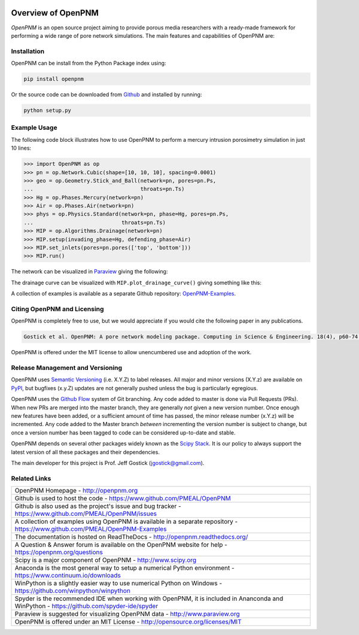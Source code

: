 .. image:: https://badge.fury.io/py/openpnm.svg
   :target: https://pypi.python.org/pypi/openpnm

.. image:: https://travis-ci.org/PMEAL/OpenPNM.svg?branch=master
   :target: https://travis-ci.org/PMEAL/OpenPNM

.. image:: https://codecov.io/gh/PMEAL/OpenPNM/branch/master/graph/badge.svg
   :target: https://codecov.io/gh/PMEAL/OpenPNM

.. image:: https://readthedocs.org/projects/openpnm/badge/?version=latest
   :target: http://openpnm.readthedocs.org/

.. image:: https://img.shields.io/badge/Need%20help%3F-Visit%20Q&A%20Site-blue.svg?style=social
   :target: http://openpnm.org/questions/

###############################################################################
Overview of OpenPNM
###############################################################################

*OpenPNM* is an open source project aiming to provide porous media researchers with a ready-made framework for performing a wide range of pore network simulations.  The main features and capabilities of OpenPNM are:

.. list-table::

    * Defines a universal means of representing any network topology based on a sparse representation of the adjacency matrix

      - Includes network generators for creating cubic or random networks with arbitrary connectivity

.. list-table::

    * Provides a set of tools for querying, inspecting, and manipulating topology

      - Including finding neighboring pores, labeling specific locations, adding or removing pores and throats, joining networks, subdividing and merging pores to create multiscale models, and much more


.. list-table::

    * Stores pore and throat property data in vectorized format

      - Allows for fast calculations even on large networks

      - Supports the familiar and advanced array access features such as direct indexing, slicing, Boolean masking, etc.

.. list-table::

    * A sophisticated mechanism for calculating the pore-scale properties that define the geometrical (i.e. pore radius), thermophysical (i.e. viscosity), and physics (i.e. hydraulic conductance) properties of the simulation

      - The interdependence of some properties on other properties is naturally included so values can be regenerated when changes occur (i.e. viscosity can be updated when temperature changed)

      - This mechanism was designed to allow users to easily create new customized pore-scale models suitable for their specific domain

      - A wide assortment of pore-scale transport parameter, pore size calculations, and thermophysical property models are included

.. list-table::

    * A suite of algorithms for performing network simulations

      - Including invasion percolation, capillary drainage, mass diffusion, permeability and so on.

    * Supports saving, loading, importing and exporting data in numerous formats

      -  Allows importing networks generated or extracted by other code, as well as exporting data for post-processing and visualization

      - Saving and loading of simulations allows for batch processing of simulations to be analyzed at a later point

===============================================================================
Installation
===============================================================================

OpenPNM can be install from the Python Package index using:

.. code-block::

   pip install openpnm

Or the source code can be downloaded from `Github <https://github.com/pmeal/OpenPNM/>`_ and installed by running:

.. code-block::

   python setup.py

===============================================================================
Example Usage
===============================================================================

The following code block illustrates how to use OpenPNM to perform a mercury intrusion porosimetry simulation in just 10 lines:

.. code-block:: python

    >>> import OpenPNM as op
    >>> pn = op.Network.Cubic(shape=[10, 10, 10], spacing=0.0001)
    >>> geo = op.Geometry.Stick_and_Ball(network=pn, pores=pn.Ps,
    ...                                  throats=pn.Ts)
    >>> Hg = op.Phases.Mercury(network=pn)
    >>> Air = op.Phases.Air(network=pn)
    >>> phys = op.Physics.Standard(network=pn, phase=Hg, pores=pn.Ps,
    ...                            throats=pn.Ts)
    >>> MIP = op.Algorithms.Drainage(network=pn)
    >>> MIP.setup(invading_phase=Hg, defending_phase=Air)
    >>> MIP.set_inlets(pores=pn.pores(['top', 'bottom']))
    >>> MIP.run()

The network can be visualized in `Paraview <http://www.paraview.org>`_ giving the following:

.. image:: http://i.imgur.com/GbUNy0bm.png

The drainage curve can be visualized with ``MIP.plot_drainage_curve()`` giving something like this:

.. image:: http://i.imgur.com/ZxuCictm.png

A collection of examples is available as a separate Github repository: `OpenPNM-Examples <https://www.github.com/PMEAL/OpenPNM-Examples>`_.

===============================================================================
Citing OpenPNM and Licensing
===============================================================================

OpenPNM is completely free to use, but we would appreciate if you would cite the following paper in any publications.

.. code-block::

    Gostick et al. OpenPNM: A pore network modeling package. Computing in Science & Engineering. 18(4), p60-74.

OpenPNM is offered under the MIT license to allow unencumbered use and adoption of the work.

===============================================================================
Release Management and Versioning
===============================================================================

OpenPNM uses `Semantic Versioning <http://semver.org>`_ (i.e. X.Y.Z) to label releases.  All major and minor versions (X.Y.z) are available on `PyPI <https://pypi.python.org/pypi>`_, but bugfixes (x.y.Z) updates are not generally pushed unless the bug is particularly egregious.

OpenPNM uses the `Github Flow <http://scottchacon.com/2011/08/31/github-flow.html>`_ system of Git branching. Any code added to master is done via Pull Requests (PRs).  When new PRs are merged into the master branch, they are generally *not* given a new version number. Once enough new features have been added, or a sufficient amount of time has passed, the minor release number (x.Y.z) will be incremented. Any code added to the Master branch *between* incrementing the version number is subject to change, but once a version number has been tagged to code can be considered up-to-date and stable.

OpenPNM depends on several other packages widely known as the `Scipy Stack <https://www.scipy.org/stackspec.html>`_.  It is our policy to always support the latest version of all these packages and their dependencies.

The main developer for this project is Prof. Jeff Gostick (jgostick@gmail.com).

===============================================================================
Related Links
===============================================================================

.. list-table::

    * - OpenPNM Homepage
        - http://openpnm.org
    * - Github is used to host the code
        - https://www.github.com/PMEAL/OpenPNM
    * - Github is also used as the project's issue and bug tracker
        - https://www.github.com/PMEAL/OpenPNM/issues
    * - A collection of examples using OpenPNM is available in a separate repository
        - https://www.github.com/PMEAL/OpenPNM-Examples
    * - The documentation is hosted on ReadTheDocs
        - http://openpnm.readthedocs.org/
    * - A Question & Answer forum is available on the OpenPNM website for help
        - https://openpnm.org/questions
    * - Scipy is a major component of OpenPNM
        - http://www.scipy.org
    * - Anaconda is the most general way to setup a numerical Python environment
        - https://www.continuum.io/downloads
    * - WinPython is a slightly easier way to use numerical Python on Windows
        - https://github.com/winpython/winpython
    * - Spyder is the recommended IDE when working with OpenPNM, it is included in Ananconda and WinPython
        - https://github.com/spyder-ide/spyder
    * - Paraview is suggested for visualizing OpenPNM data
        - http://www.paraview.org
    * - OpenPNM is offered under an MIT License
        - http://opensource.org/licenses/MIT
